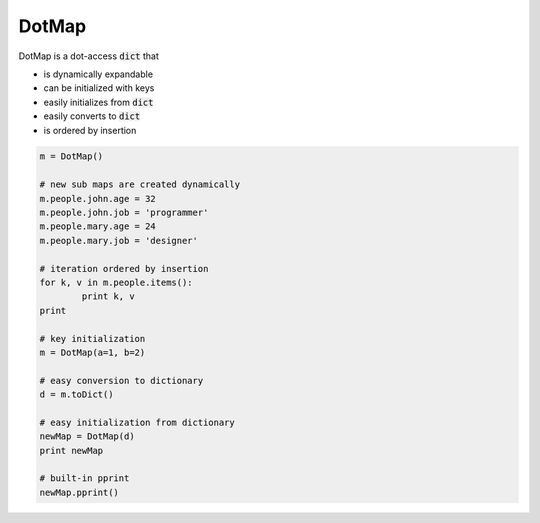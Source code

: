 ========
DotMap
========

DotMap is a dot-access :code:`dict` that

* is dynamically expandable
* can be initialized with keys
* easily initializes from :code:`dict`
* easily converts to :code:`dict`
* is ordered by insertion

.. code-block:: python
	
	m = DotMap()
	
	# new sub maps are created dynamically
	m.people.john.age = 32
	m.people.john.job = 'programmer'
	m.people.mary.age = 24
	m.people.mary.job = 'designer'

	# iteration ordered by insertion
	for k, v in m.people.items():
		print k, v
	print

	# key initialization
	m = DotMap(a=1, b=2)

	# easy conversion to dictionary
	d = m.toDict()

	# easy initialization from dictionary
	newMap = DotMap(d)
	print newMap

	# built-in pprint
	newMap.pprint()
